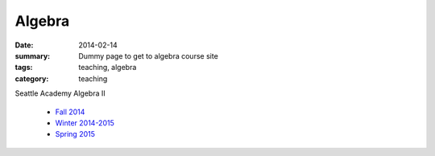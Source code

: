 Algebra
#######

:date: 2014-02-14 
:summary: Dummy page to get to algebra course site 
:tags: teaching, algebra
:category: teaching

Seattle Academy Algebra II 

 - `Fall 2014 <http://markbetnel.com/courses/algebra2/f2014>`_
 - `Winter 2014-2015 <http://markbetnel.com/courses/algebra2/w2014>`_ 
 - `Spring 2015 <http://markbetnel.com/courses/algebra2/s2015>`_ 



